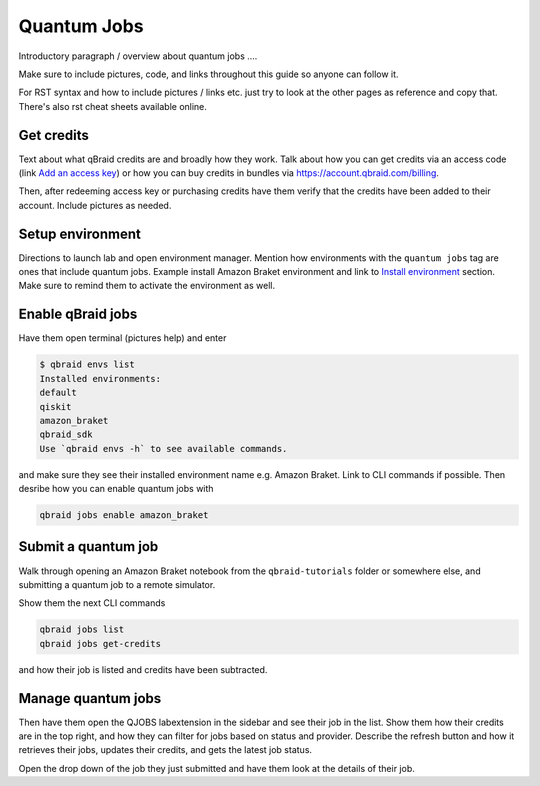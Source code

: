 .. _lab_quantumjobs:

Quantum Jobs
=============

Introductory paragraph / overview about quantum jobs ....

Make sure to include pictures, code, and links throughout this guide so anyone can follow it.

For RST syntax and how to include pictures / links etc. just try to look at the other
pages as reference and copy that. There's also rst cheat sheets available online.


Get credits
------------

Text about what qBraid credits are and broadly how they work. Talk about how you can get credits
via an access code (link `Add an access key <account.html#add-access-key>`_) or how you can buy
credits in bundles via https://account.qbraid.com/billing.

Then, after redeeming access key or purchasing credits have them verify that the credits have been
added to their account. Include pictures as needed.


Setup environment
-------------------

Directions to launch lab and open environment manager. Mention how environments with the 
``quantum jobs`` tag are ones that include quantum jobs. Example install Amazon Braket 
environment and link to  `Install environment <environments.html#install-environment>`_ section.
Make sure to remind them to activate the environment as well.


Enable qBraid jobs
--------------------

Have them open terminal (pictures help) and enter

.. code-block:: console
    
    $ qbraid envs list
    Installed environments:
    default
    qiskit
    amazon_braket
    qbraid_sdk
    Use `qbraid envs -h` to see available commands.


and make sure they see their installed environment name e.g. Amazon Braket.
Link to CLI commands if possible. Then desribe how you can enable
quantum jobs with

.. code-block:: console
    
    qbraid jobs enable amazon_braket


Submit a quantum job
---------------------

Walk through opening an Amazon Braket notebook from the ``qbraid-tutorials`` folder
or somewhere else, and submitting a quantum job to a remote simulator.

Show them the next CLI commands

.. code-block:: console
    
    qbraid jobs list
    qbraid jobs get-credits

and how their job is listed and credits have been subtracted.


Manage quantum jobs
--------------------

Then have them open the QJOBS labextension in the sidebar and see their job in the list.
Show them how their credits are in the top right, and how they can filter for jobs based
on status and provider. Describe the refresh button and how it retrieves their jobs, updates
their credits, and gets the latest job status.

Open the drop down of the job they just submitted and have them look at the details of their job.




